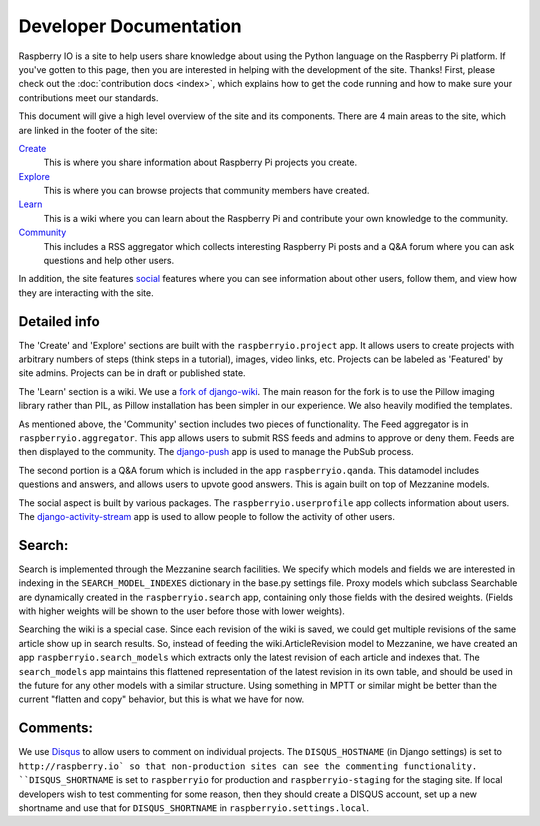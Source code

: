 .. _developer:

Developer Documentation
=======================

Raspberry IO is a site to help users share knowledge about using the
Python language on the Raspberry Pi platform. If you've gotten to this
page, then you are interested in helping with the development of the
site. Thanks! First, please check out the :doc:`contribution docs
<index>`, which explains how to get the code running and how to make
sure your contributions meet our standards.

This document will give a high level overview of the site and its
components. There are 4 main areas to the site, which are linked in
the footer of the site:

`Create <http://raspberry.io/projects/add/>`_
    This is where you share information about Raspberry Pi projects
    you create.
`Explore <http://raspberry.io/projects/>`_
    This is where you can browse projects that community members have
    created.
`Learn <http://raspberry.io/wiki/>`_
    This is a wiki where you can learn about the Raspberry Pi and
    contribute your own knowledge to the community.
`Community <http://raspberry.io/community/>`_
    This includes a RSS aggregator which collects interesting
    Raspberry Pi posts and a Q&A forum where you can ask questions and
    help other users.

In addition, the site features `social
<http://raspberry.io/dashboard/>`_ features where you can see
information about other users, follow them, and view how they are
interacting with the site.

Detailed info
-------------

The 'Create' and 'Explore' sections are built with the
``raspberryio.project`` app. It allows users to create projects with
arbitrary numbers of steps (think steps in a tutorial), images, video
links, etc. Projects can be labeled as 'Featured' by site admins.
Projects can be in draft or published state.

The 'Learn' section is a wiki. We use a `fork of django-wiki
<https://github.com/daaray/django-wiki>`_. The main reason for the
fork is to use the Pillow imaging library rather than PIL, as Pillow
installation has been simpler in our experience. We also heavily
modified the templates.

As mentioned above, the 'Community' section includes two pieces of
functionality. The Feed aggregator is in ``raspberryio.aggregator``.
This app allows users to submit RSS feeds and admins to approve or
deny them. Feeds are then displayed to the community. The `django-push
<https://django-push.readthedocs.org/en/latest/>`_ app is used to
manage the PubSub process.

The second portion is a Q&A forum which is included in the app
``raspberryio.qanda``. This datamodel includes questions and answers,
and allows users to upvote good answers. This is again built on top of
Mezzanine models.

The social aspect is built by various packages. The
``raspberryio.userprofile`` app collects information about users. The
`django-activity-stream
<https://django-activity-stream.readthedocs.org/en/latest/>`_ app is
used to allow people to follow the activity of other users.


Search:
-------

Search is implemented through the Mezzanine search facilities. We
specify which models and fields we are interested in indexing in the
``SEARCH_MODEL_INDEXES`` dictionary in the base.py settings file.
Proxy models which subclass Searchable are dynamically created in the
``raspberryio.search`` app, containing only those fields with the
desired weights. (Fields with higher weights will be shown to the user
before those with lower weights).

Searching the wiki is a special case. Since each revision of the wiki
is saved, we could get multiple revisions of the same article show up
in search results. So, instead of feeding the wiki.ArticleRevision
model to Mezzanine, we have created an app
``raspberryio.search_models`` which extracts only the latest revision
of each article and indexes that. The ``search_models`` app maintains
this flattened representation of the latest revision in its own table,
and should be used in the future for any other models with a similar
structure. Using something in MPTT or similar might be better than the
current "flatten and copy" behavior, but this is what we have for now.

Comments:
---------

We use `Disqus <http://disqus.com/>`_ to allow users to comment on
individual projects. The ``DISQUS_HOSTNAME`` (in Django settings) is
set to ``http://raspberry.io` so that non-production sites can see the
commenting functionality. ``DISQUS_SHORTNAME`` is set to
``raspberryio`` for production and ``raspberryio-staging`` for the
staging site. If local developers wish to test commenting for some
reason, then they should create a DISQUS account, set up a new
shortname and use that for ``DISQUS_SHORTNAME`` in
``raspberryio.settings.local``.
